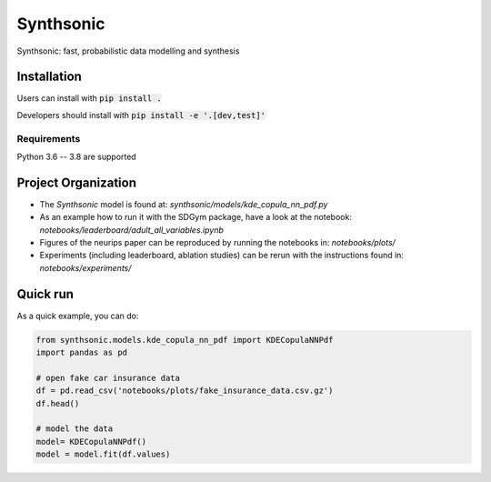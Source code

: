 Synthsonic
==========

Synthsonic: fast, probabilistic data modelling and synthesis

Installation
------------

Users can install with :code:`pip install .`

Developers should install with :code:`pip install -e '.[dev,test]'`

Requirements
************

Python 3.6 -- 3.8 are supported

Project Organization
--------------------

* The `Synthsonic` model is found at: `synthsonic/models/kde_copula_nn_pdf.py`
* As an example how to run it with the SDGym package, have a look at the notebook: `notebooks/leaderboard/adult_all_variables.ipynb`
* Figures of the neurips paper can be reproduced by running the notebooks in: `notebooks/plots/`
* Experiments (including leaderboard, ablation studies) can be rerun with the instructions found in: `notebooks/experiments/`


Quick run
---------

As a quick example, you can do:

.. code-block:: python

  from synthsonic.models.kde_copula_nn_pdf import KDECopulaNNPdf
  import pandas as pd

  # open fake car insurance data
  df = pd.read_csv('notebooks/plots/fake_insurance_data.csv.gz')
  df.head()

  # model the data
  model= KDECopulaNNPdf()
  model = model.fit(df.values)
